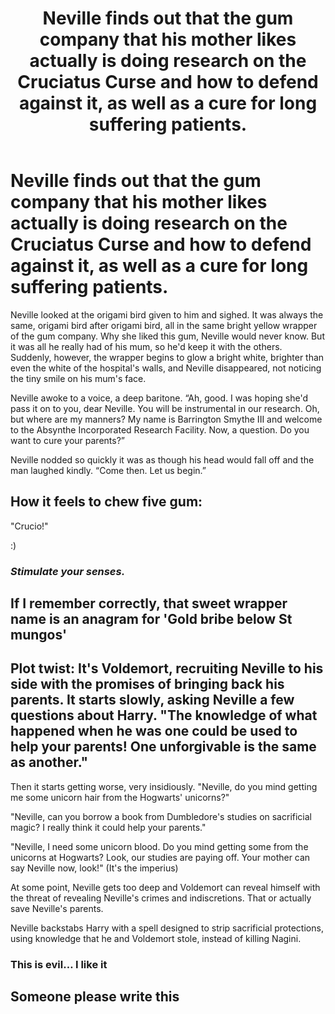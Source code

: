 #+TITLE: Neville finds out that the gum company that his mother likes actually is doing research on the Cruciatus Curse and how to defend against it, as well as a cure for long suffering patients.

* Neville finds out that the gum company that his mother likes actually is doing research on the Cruciatus Curse and how to defend against it, as well as a cure for long suffering patients.
:PROPERTIES:
:Author: MoD1234A
:Score: 247
:DateUnix: 1596527187.0
:DateShort: 2020-Aug-04
:FlairText: Prompt
:END:
Neville looked at the origami bird given to him and sighed. It was always the same, origami bird after origami bird, all in the same bright yellow wrapper of the gum company. Why she liked this gum, Neville would never know. But it was all he really had of his mum, so he'd keep it with the others. Suddenly, however, the wrapper begins to glow a bright white, brighter than even the white of the hospital's walls, and Neville disappeared, not noticing the tiny smile on his mum's face.

Neville awoke to a voice, a deep baritone. “Ah, good. I was hoping she'd pass it on to you, dear Neville. You will be instrumental in our research. Oh, but where are my manners? My name is Barrington Smythe III and welcome to the Absynthe Incorporated Research Facility. Now, a question. Do you want to cure your parents?”

Neville nodded so quickly it was as though his head would fall off and the man laughed kindly. “Come then. Let us begin.”


** How it feels to chew five gum:

"Crucio!"

:)
:PROPERTIES:
:Author: Avalon1632
:Score: 103
:DateUnix: 1596530544.0
:DateShort: 2020-Aug-04
:END:

*** /Stimulate your senses./
:PROPERTIES:
:Author: uplock_
:Score: 14
:DateUnix: 1596566025.0
:DateShort: 2020-Aug-04
:END:


** If I remember correctly, that sweet wrapper name is an anagram for 'Gold bribe below St mungos'
:PROPERTIES:
:Author: Superfishintights
:Score: 23
:DateUnix: 1596551970.0
:DateShort: 2020-Aug-04
:END:


** Plot twist: It's Voldemort, recruiting Neville to his side with the promises of bringing back his parents. It starts slowly, asking Neville a few questions about Harry. "The knowledge of what happened when he was one could be used to help your parents! One unforgivable is the same as another."

Then it starts getting worse, very insidiously. "Neville, do you mind getting me some unicorn hair from the Hogwarts' unicorns?"

"Neville, can you borrow a book from Dumbledore's studies on sacrificial magic? I really think it could help your parents."

"Neville, I need some unicorn blood. Do you mind getting some from the unicorns at Hogwarts? Look, our studies are paying off. Your mother can say Neville now, look!" (It's the imperius)

At some point, Neville gets too deep and Voldemort can reveal himself with the threat of revealing Neville's crimes and indiscretions. That or actually save Neville's parents.

Neville backstabs Harry with a spell designed to strip sacrificial protections, using knowledge that he and Voldemort stole, instead of killing Nagini.
:PROPERTIES:
:Author: Impossible-Poetry
:Score: 26
:DateUnix: 1596558224.0
:DateShort: 2020-Aug-04
:END:

*** This is evil... I like it
:PROPERTIES:
:Author: berkeleyjake
:Score: 6
:DateUnix: 1596562332.0
:DateShort: 2020-Aug-04
:END:


** Someone please write this
:PROPERTIES:
:Author: darksageofthelig
:Score: 7
:DateUnix: 1596550491.0
:DateShort: 2020-Aug-04
:END:
